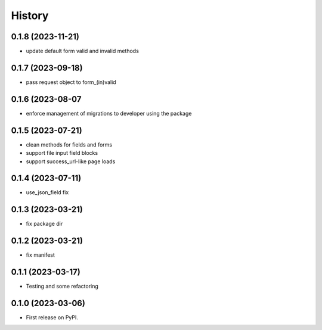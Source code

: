 =======
History
=======
0.1.8 (2023-11-21)
------------------

* update default form valid and invalid methods

0.1.7 (2023-09-18)
------------------

* pass request object to form_(in)valid

0.1.6 (2023-08-07
------------------

* enforce management of migrations to developer using the package

0.1.5 (2023-07-21)
------------------

* clean methods for fields and forms
* support file input field blocks
* support success_url-like page loads

0.1.4 (2023-07-11)
------------------

* use_json_field fix

0.1.3 (2023-03-21)
------------------

* fix package dir

0.1.2 (2023-03-21)
------------------

* fix manifest

0.1.1 (2023-03-17)
------------------

* Testing and some refactoring

0.1.0 (2023-03-06)
------------------

* First release on PyPI.
